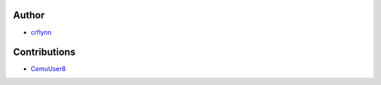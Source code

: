 Author
~~~~~~

* `crflynn <https://github.com/crflynn>`_

Contributions
~~~~~~~~~~~~~

* `CemuUser8 <https://github.com/CemuUser8>`_
